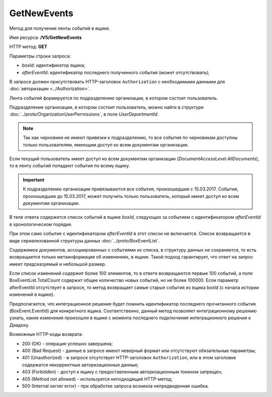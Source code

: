 GetNewEvents
============

Метод для получения ленты событий в ящике.

Имя ресурса: **/V5/GetNewEvents**

HTTP метод: **GET**

Параметры строки запроса:

-  *boxId*: идентификатор ящика;

-  *afterEventId*: идентификатор последнего полученного события (может отсутствовать);

В запросе должен присутствовать HTTP-заголовок ``Authorization`` с необходимыми данными для :doc:`авторизации <../Authorization>`.

Лента событий формируется по подразделению организации, в котором состоит пользователь.

Подразделение организации, в котором состоит пользователь, можно найти в структуре :doc:`../proto/OrganizationUserPermissions`, в поле *UserDepartmentId*.

.. note::
    Так как черновики не имеют привязки к подразделению, то все события по черновикам доступны только пользователям, имеющим доступ ко всем документам организации.

Если текущий пользователь имеет доступ ко всем документам организации (*DocumentAccessLevel.AllDocuments*), то в ленту событий попадают события по всему ящику.

.. important::
    К подразделению организации привязываются все события, произошедшие с 15.03.2017. События, произошедшие до 15.03.2017, может получить только пользователь, который имеет доступ ко всем документам организации.

В теле ответа содержится список событий в ящике *boxId*, следующих за событием с идентификатором *afterEventId* в хронологическом порядке.

При этом само событие с идентификатором *afterEventId* в этот список не включается. Список возвращается в виде сериализованной структуры данных :doc:`../proto/BoxEventList`.

Содержимое документов, ассоциированных с событиями из списка, в структуру данных не сохраняется, то есть возвращается только метаинформация об изменениях, в ящике. Такой подход гарантирует, что ответ на запрос имеет предсказуемый и небольшой размер.

Если список изменений содержит более 100 элементов, то в ответе возвращаются первые 100 событий, а поле BoxEventList.TotalCount содержит общее количество новых событий, но не более 100000. Если параметр afterEventId отсутствует в запросе, то метод возвращает самые старые события из ящика boxId (с начала истории изменений в ящике).

Предполагается, что интеграционное решение будет помнить идентификатор последнего прочитанного события (BoxEvent.EventId) для конкретного ящика. Соответственно, данный метод позволяет интеграционному решению узнать, какие изменения произошли в ящике с момента последнего подключения интеграционного решения к Диадоку.

Возможные HTTP-коды возврата:

-  200 (OK) - операция успешно завершена;

-  400 (Bad Request) - данные в запросе имеют неверный формат или отсутствуют обязательные параметры;

-  401 (Unauthorized) - в запросе отсутствует HTTP-заголовок ``Authorization``, или в этом заголовке содержатся некорректные авторизационные данные;

-  403 (Forbidden) - доступ к ящику с предоставленным авторизационным токеном запрещен;

-  405 (Method not allowed) - используется неподходящий HTTP-метод;

-  500 (Internal server error) - при обработке запроса возникла непредвиденная ошибка.
